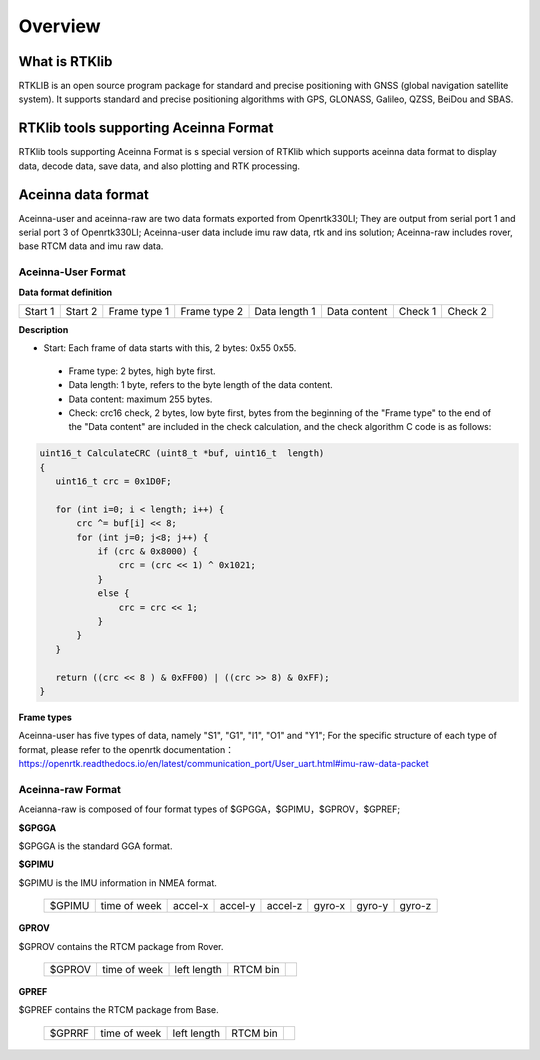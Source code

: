 ========
Overview
========

What is RTKlib
^^^^^^^^^^^^^^

RTKLIB is an open source program package for standard and precise positioning with GNSS (global
navigation satellite system). It supports standard and precise positioning algorithms with GPS, 
GLONASS, Galileo, QZSS, BeiDou and SBAS.

RTKlib tools supporting Aceinna Format
^^^^^^^^^^^^^^^^^^^^^^^^^^^^^^^^^^^^^^

RTKlib tools supporting Aceinna Format is s special version of RTKlib which supports aceinna data 
format to display data, decode data, save data, and also plotting and RTK processing.

Aceinna data format
^^^^^^^^^^^^^^^^^^^

Aceinna-user and aceinna-raw are two data formats exported from Openrtk330LI; They are output from 
serial port 1 and serial port 3 of Openrtk330LI; Aceinna-user data include imu raw data, rtk and ins 
solution; Aceinna-raw includes rover, base RTCM data and imu raw data.

Aceinna-User Format
~~~~~~~~~~~~~~~~~~~

**Data format definition**

+---------+---------+--------------+--------------+---------------+--------------+---------+---------+
| Start 1 | Start 2 | Frame type 1 | Frame type 2 | Data length 1 | Data content | Check 1 | Check 2 |
+---------+---------+--------------+--------------+---------------+--------------+---------+---------+

**Description**

- Start: Each frame of data starts with this, 2 bytes: 0x55 0x55.
 - Frame type: 2 bytes, high byte first.
 - Data length: 1 byte, refers to the byte length of the data content.
 - Data content: maximum 255 bytes.
 - Check: crc16 check, 2 bytes, low byte first, bytes from the beginning of the "Frame type" to the end of the "Data content" are included in the check calculation, and the check algorithm C code is as follows:

.. code:: c

 uint16_t CalculateCRC (uint8_t *buf, uint16_t  length)
 {
    uint16_t crc = 0x1D0F;

    for (int i=0; i < length; i++) {
        crc ^= buf[i] << 8;
        for (int j=0; j<8; j++) {
            if (crc & 0x8000) {
                crc = (crc << 1) ^ 0x1021;
            }
            else {
                crc = crc << 1;
            }
        }
    }
    
    return ((crc << 8 ) & 0xFF00) | ((crc >> 8) & 0xFF);
 }

**Frame types**

Aceinna-user has five types of data, namely "S1", "G1", "I1", "O1" and "Y1"; For the specific structure of each type of format, please refer to the openrtk documentation：
https://openrtk.readthedocs.io/en/latest/communication_port/User_uart.html#imu-raw-data-packet

Aceinna-raw Format
~~~~~~~~~~~~~~~~~~

Aceianna-raw is composed of four format types of $GPGGA，$GPIMU，$GPROV，$GPREF;

**$GPGGA**

$GPGGA is the standard GGA format.

**$GPIMU**

$GPIMU is the IMU information in NMEA format.

 +--------+--------------+---------+---------+---------+---------+---------+---------+
 | $GPIMU | time of week | accel-x | accel-y | accel-z | gyro-x  | gyro-y  | gyro-z  |
 +--------+--------------+---------+---------+---------+---------+---------+---------+
 
**GPROV**

$GPROV contains the RTCM package from Rover.

 +--------+--------------+-------------+----------+----------+
 | $GPROV | time of week | left length | RTCM bin |          |
 +--------+--------------+-------------+----------+----------+

**GPREF**

$GPREF contains the RTCM package from Base.

 +--------+--------------+-------------+----------+----------+
 | $GPRRF | time of week | left length | RTCM bin |          |
 +--------+--------------+-------------+----------+----------+
